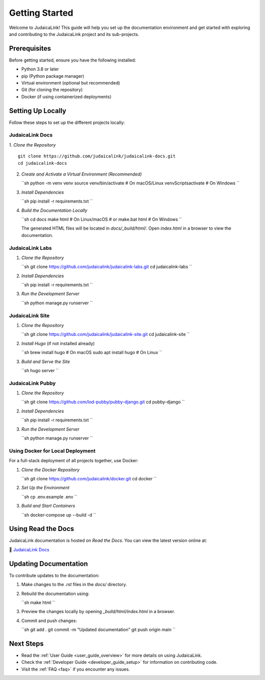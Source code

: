 .. _getting_started:

===============
Getting Started
===============

Welcome to JudaicaLink! This guide will help you set up the documentation environment and get started with exploring and contributing to the JudaicaLink project and its sub-projects.

Prerequisites
-------------

Before getting started, ensure you have the following installed:

* Python 3.8 or later
* pip (Python package manager)
* Virtual environment (optional but recommended)
* Git (for cloning the repository)
* Docker (if using containerized deployments)

Setting Up Locally
------------------

Follow these steps to set up the different projects locally:

JudaicaLink Docs
=================

1. *Clone the Repository*
::

   git clone https://github.com/judaicalink/judaicalink-docs.git
   cd judaicalink-docs

2. *Create and Activate a Virtual Environment (Recommended)*

   ``sh
   python -m venv venv
   source venv/bin/activate  # On macOS/Linux
   venv\Scripts\activate  # On Windows
   ``

3. *Install Dependencies*

   ``sh
   pip install -r requirements.txt
   ``

4. *Build the Documentation Locally*

   ``sh
   cd docs
   make html  # On Linux/macOS
   # or
   make.bat html  # On Windows
   ``

   The generated HTML files will be located in `docs/_build/html/`. Open `index.html` in a browser to view the documentation.

JudaicaLink Labs
====================

1. *Clone the Repository*

   ``sh
   git clone https://github.com/judaicalink/judaicalink-labs.git
   cd judaicalink-labs
   ``

2. *Install Dependencies*

   ``sh
   pip install -r requirements.txt
   ``

3. *Run the Development Server*

   ``sh
   python manage.py runserver
   ``

JudaicaLink Site
====================

1. *Clone the Repository*

   ``sh
   git clone https://github.com/judaicalink/judaicalink-site.git
   cd judaicalink-site
   ``

2. *Install Hugo* (if not installed already)

   ``sh
   brew install hugo  # On macOS
   sudo apt install hugo  # On Linux
   ``

3. *Build and Serve the Site*

   ``sh
   hugo server
   ``

JudaicaLink Pubby
=====================

1. *Clone the Repository*

   ``sh
   git clone https://github.com/lod-pubby/pubby-django.git
   cd pubby-django
   ``

2. *Install Dependencies*

   ``sh
   pip install -r requirements.txt
   ``

3. *Run the Development Server*

   ``sh
   python manage.py runserver
   ``

Using Docker for Local Deployment
=====================================

For a full-stack deployment of all projects together, use Docker:

1. *Clone the Docker Repository*

   ``sh
   git clone https://github.com/judaicalink/docker.git
   cd docker
   ``

2. *Set Up the Environment*

   ``sh
   cp .env.example .env
   ``

3. *Build and Start Containers*

   ``sh
   docker-compose up --build -d
   ``

Using Read the Docs
-------------------

JudaicaLink documentation is hosted on *Read the Docs*. You can view the latest version online at:

\📖 `JudaicaLink Docs <https://judaicalink-docs.readthedocs.io/>`_

Updating Documentation
----------------------

To contribute updates to the documentation:

1. Make changes to the `.rst` files in the `docs/` directory.
2. Rebuild the documentation using:

   ``sh
   make html
   ``
3. Preview the changes locally by opening `_build/html/index.html` in a browser.
4. Commit and push changes:

   ``sh
   git add .
   git commit -m "Updated documentation"
   git push origin main
   ``

Next Steps
----------

* Read the :ref:`User Guide <user_guide_overview>` for more details on using JudaicaLink.
* Check the :ref:`Developer Guide <developer_guide_setup>` for information on contributing code.
* Visit the :ref:`FAQ <faq>` if you encounter any issues.

